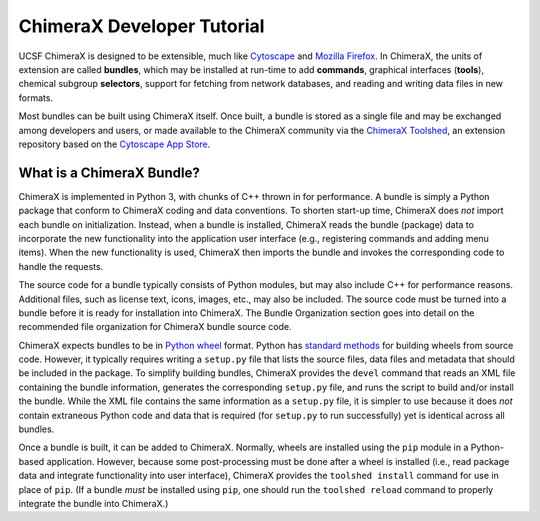 ..  vim: set expandtab shiftwidth=4 softtabstop=4:

.. _Cytoscape: http://www.cytoscape.org/
.. _Mozilla Firefox: https://www.mozilla.org/firefox/
.. _ChimeraX Toolshed: https://cxtoolshed.rbvi.ucsf.edu/
.. _Cytoscape App Store: http://apps.cytoscape.org/
.. _Python wheel: https://wheel.readthedocs.org/

.. 
    === UCSF ChimeraX Copyright ===
    Copyright 2017 Regents of the University of California.
    All rights reserved.  This software provided pursuant to a
    license agreement containing restrictions on its disclosure,
    duplication and use.  For details see:
    http://www.rbvi.ucsf.edu/chimerax/docs/licensing.html
    This notice must be embedded in or attached to all copies,
    including partial copies, of the software or any revisions
    or derivations thereof.
    === UCSF ChimeraX Copyright ===


ChimeraX Developer Tutorial
===========================

UCSF ChimeraX is designed to be extensible, much like
Cytoscape_ and `Mozilla Firefox`_.  In ChimeraX, the
units of extension are called **bundles**, which may
be installed at run-time to add **commands**,
graphical interfaces (**tools**),
chemical subgroup **selectors**,
support for fetching from network databases, and
reading and writing data files in new formats.

Most bundles can be built using ChimeraX itself.
Once built, a bundle is stored as a single file and
may be exchanged among developers and users, or
made available to the ChimeraX community via
the `ChimeraX Toolshed`_, an extension repository
based on the `Cytoscape App Store`_.


What is a ChimeraX Bundle?
--------------------------

ChimeraX is implemented in Python 3, with chunks
of C++ thrown in for performance.  A bundle
is simply a Python package that conform to
ChimeraX coding and data conventions.
To shorten start-up time, ChimeraX does *not*
import each bundle on initialization.  Instead, when
a bundle is installed, ChimeraX reads the bundle
(package) data to incorporate the new functionality
into the application user interface
(e.g., registering commands and adding menu items).
When the new functionality is used, ChimeraX
then imports the bundle and invokes the
corresponding code to handle the requests.

The source code for a bundle typically consists
of Python modules, but may
also include C++ for performance reasons.
Additional files, such as license text, icons,
images, etc., may also be included.
The source code must be turned into a bundle before
it is ready for installation into ChimeraX.
The _`Bundle Organization` section
goes into detail on the recommended file
organization for ChimeraX bundle source code.

ChimeraX expects bundles to be in `Python wheel`_ format.
Python has `standard methods
<https://packaging.python.org/en/latest/distributing/#packaging-your-project>`_
for building wheels from source code.
However, it typically requires writing a ``setup.py``
file that lists the source files, data files
and metadata that should be included in the
package.  To simplify building bundles, ChimeraX
provides the ``devel`` command that reads an
XML file containing the bundle information,
generates the corresponding ``setup.py`` file,
and runs the script to build and/or install
the bundle.  While the XML file contains the
same information as a ``setup.py`` file, it is
simpler to use because it does *not* contain
extraneous Python code and data that is required
(for ``setup.py`` to run successfully) yet is
identical across all bundles.

Once a bundle is built, it can be added to ChimeraX.
Normally, wheels are installed using the ``pip`` module
in a Python-based application.  However, because
some post-processing must be done after a
wheel is installed (i.e., read package data and
integrate functionality into user interface),
ChimeraX provides the ``toolshed install`` command
for use in place of ``pip``.
(If a bundle *must* be installed using ``pip``,
one should run the ``toolshed reload`` command
to properly integrate the bundle into ChimeraX.)
